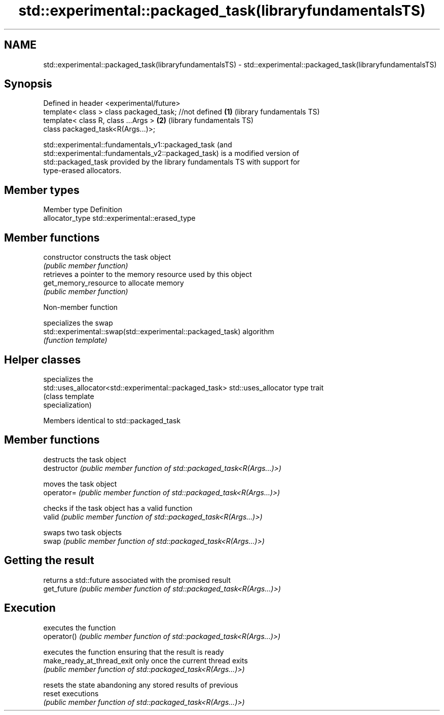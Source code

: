.TH std::experimental::packaged_task(libraryfundamentalsTS) 3 "2021.11.17" "http://cppreference.com" "C++ Standard Libary"
.SH NAME
std::experimental::packaged_task(libraryfundamentalsTS) \- std::experimental::packaged_task(libraryfundamentalsTS)

.SH Synopsis
   Defined in header <experimental/future>
   template< class > class packaged_task; //not defined \fB(1)\fP (library fundamentals TS)
   template< class R, class ...Args >                   \fB(2)\fP (library fundamentals TS)
   class packaged_task<R(Args...)>;

   std::experimental::fundamentals_v1::packaged_task (and
   std::experimental::fundamentals_v2::packaged_task) is a modified version of
   std::packaged_task provided by the library fundamentals TS with support for
   type-erased allocators.

.SH Member types

   Member type    Definition
   allocator_type std::experimental::erased_type

.SH Member functions

   constructor         constructs the task object
                       \fI(public member function)\fP
                       retrieves a pointer to the memory resource used by this object
   get_memory_resource to allocate memory
                       \fI(public member function)\fP

   Non-member function

                                                             specializes the swap
   std::experimental::swap(std::experimental::packaged_task) algorithm
                                                             \fI(function template)\fP

.SH Helper classes

                                                         specializes the
   std::uses_allocator<std::experimental::packaged_task> std::uses_allocator type trait
                                                         (class template
                                                         specialization)

Members identical to std::packaged_task

.SH Member functions

                             destructs the task object
   destructor                \fI(public member function of std::packaged_task<R(Args...)>)\fP

                             moves the task object
   operator=                 \fI(public member function of std::packaged_task<R(Args...)>)\fP

                             checks if the task object has a valid function
   valid                     \fI(public member function of std::packaged_task<R(Args...)>)\fP

                             swaps two task objects
   swap                      \fI(public member function of std::packaged_task<R(Args...)>)\fP

.SH Getting the result
                             returns a std::future associated with the promised result
   get_future                \fI(public member function of std::packaged_task<R(Args...)>)\fP

.SH Execution
                             executes the function
   operator()                \fI(public member function of std::packaged_task<R(Args...)>)\fP

                             executes the function ensuring that the result is ready
   make_ready_at_thread_exit only once the current thread exits
                             \fI(public member function of std::packaged_task<R(Args...)>)\fP

                             resets the state abandoning any stored results of previous
   reset                     executions
                             \fI(public member function of std::packaged_task<R(Args...)>)\fP

